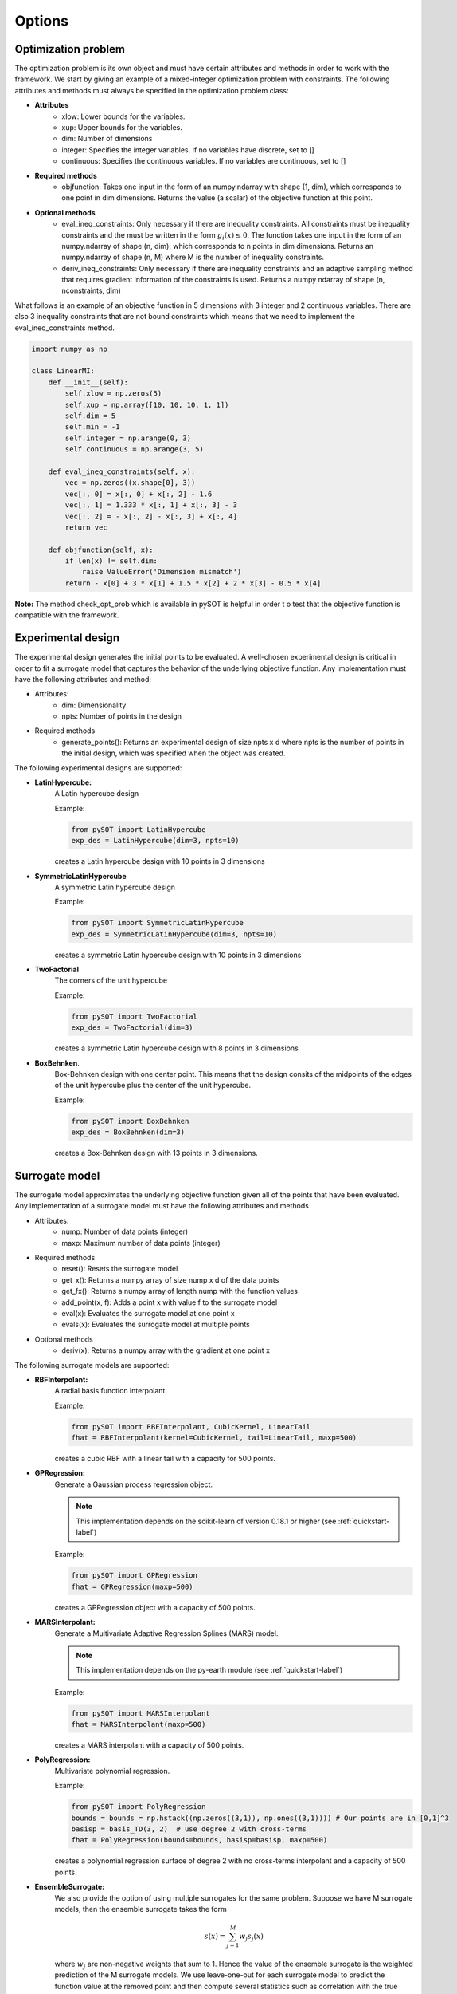 Options
=======

Optimization problem
--------------------

The optimization problem is its own object and must have certain attributes and methods
in order to work with the framework. We start by giving an example of a mixed-integer
optimization problem with constraints. The following attributes and methods must
always be specified in the optimization problem class:

- **Attributes**
    * xlow: Lower bounds for the variables.
    * xup: Upper bounds for the variables.
    * dim: Number of dimensions
    * integer: Specifies the integer variables. If no variables have
      discrete, set to []
    * continuous: Specifies the continuous variables. If no variables
      are continuous, set to []
- **Required methods**
    * objfunction: Takes one input in the form of an numpy.ndarray with
      shape (1, dim), which corresponds to one point in dim dimensions. Returns the
      value (a scalar) of the objective function at this point.
- **Optional methods**
    * eval_ineq_constraints:  Only necessary if there are inequality constraints.
      All constraints must be inequality constraints and the must be written in the form
      :math:`g_i(x) \leq 0`. The function takes one input in the form of an numpy.ndarray of
      shape (n, dim), which corresponds to n points in dim dimensions. Returns an
      numpy.ndarray of shape (n, M) where M is the number of inequality constraints.
    * deriv_ineq_constraints: Only necessary if there are inequality constraints and
      an adaptive sampling method that requires gradient information of the constraints is
      used. Returns a numpy ndarray of shape (n, nconstraints, dim)

What follows is an example of an objective function in 5 dimensions with 3 integer and 2
continuous variables. There are also 3 inequality constraints that are not bound constraints
which means that we need to implement the eval_ineq_constraints method.

.. code-block:: python

    import numpy as np

    class LinearMI:
        def __init__(self):
            self.xlow = np.zeros(5)
            self.xup = np.array([10, 10, 10, 1, 1])
            self.dim = 5
            self.min = -1
            self.integer = np.arange(0, 3)
            self.continuous = np.arange(3, 5)

        def eval_ineq_constraints(self, x):
            vec = np.zeros((x.shape[0], 3))
            vec[:, 0] = x[:, 0] + x[:, 2] - 1.6
            vec[:, 1] = 1.333 * x[:, 1] + x[:, 3] - 3
            vec[:, 2] = - x[:, 2] - x[:, 3] + x[:, 4]
            return vec

        def objfunction(self, x):
            if len(x) != self.dim:
                raise ValueError('Dimension mismatch')
            return - x[0] + 3 * x[1] + 1.5 * x[2] + 2 * x[3] - 0.5 * x[4]

**Note:** The method check_opt_prob which is available in pySOT is helpful in order t
o test that the objective function is compatible with the framework.

Experimental design
-------------------

The experimental design generates the initial points to be evaluated. A well-chosen
experimental design is critical in order to fit a surrogate model that captures the behavior
of the underlying objective function. Any implementation must have the following attributes
and method:

- Attributes:
    * dim: Dimensionality
    * npts: Number of points in the design
- Required methods
    * generate_points(): Returns an experimental design of size npts x d where
      npts is the number of points in the initial design, which was specified
      when the object was created.

The following experimental designs are supported:

- **LatinHypercube:**
    A Latin hypercube design

    Example:

    .. code-block:: python

        from pySOT import LatinHypercube
        exp_des = LatinHypercube(dim=3, npts=10)

    creates a Latin hypercube design with 10 points in 3 dimensions

- **SymmetricLatinHypercube**
    A symmetric Latin hypercube design

    Example:

    .. code-block:: python

        from pySOT import SymmetricLatinHypercube
        exp_des = SymmetricLatinHypercube(dim=3, npts=10)

    creates a symmetric Latin hypercube design with 10 points in 3 dimensions

- **TwoFactorial**
    The corners of the unit hypercube

    Example:

    .. code-block:: python

        from pySOT import TwoFactorial
        exp_des = TwoFactorial(dim=3)

    creates a symmetric Latin hypercube design with 8 points in 3 dimensions

- **BoxBehnken**.
    Box-Behnken design with one center point. This means that the design consits
    of the midpoints of the edges of the unit hypercube plus the center of the unit
    hypercube.

    Example:

    .. code-block:: python

        from pySOT import BoxBehnken
        exp_des = BoxBehnken(dim=3)

    creates a Box-Behnken design with 13 points in 3 dimensions.

Surrogate model
---------------

The surrogate model approximates the underlying objective function given all of the
points that have been evaluated. Any implementation of a surrogate model must
have the following attributes and methods

- Attributes:
    * nump: Number of data points (integer)
    * maxp: Maximum number of data points (integer)
- Required methods
    * reset(): Resets the surrogate model
    * get_x(): Returns a numpy array of size nump x d of the data points
    * get_fx(): Returns a numpy array of length nump with the function values
    * add_point(x, f): Adds a point x with value f to the surrogate model
    * eval(x): Evaluates the surrogate model at one point x
    * evals(x): Evaluates the surrogate model at multiple points
- Optional methods
    * deriv(x): Returns a numpy array with the gradient at one point x

The following surrogate models are supported:

- **RBFInterpolant:**
    A radial basis function interpolant.

    Example:

    .. code-block:: python

        from pySOT import RBFInterpolant, CubicKernel, LinearTail
        fhat = RBFInterpolant(kernel=CubicKernel, tail=LinearTail, maxp=500)

    creates a cubic RBF with a linear tail with a capacity for 500 points.

- **GPRegression:**
    Generate a Gaussian process regression object.

    .. note:: This implementation depends on the scikit-learn of version 0.18.1 or higher
        (see :ref:`quickstart-label`)

    Example:

    .. code-block:: python

        from pySOT import GPRegression
        fhat = GPRegression(maxp=500)

    creates a GPRegression object with a capacity of 500 points.

- **MARSInterpolant:**
    Generate a Multivariate Adaptive Regression Splines (MARS) model.

    .. note:: This implementation depends on the py-earth module (see :ref:`quickstart-label`)

    Example:

    .. code-block:: python

        from pySOT import MARSInterpolant
        fhat = MARSInterpolant(maxp=500)

    creates a MARS interpolant with a capacity of 500 points.

- **PolyRegression:**
    Multivariate polynomial regression.

    Example:

    .. code-block:: python

        from pySOT import PolyRegression
        bounds = bounds = np.hstack((np.zeros((3,1)), np.ones((3,1)))) # Our points are in [0,1]^3
        basisp = basis_TD(3, 2)  # use degree 2 with cross-terms
        fhat = PolyRegression(bounds=bounds, basisp=basisp, maxp=500)

    creates a polynomial regression surface of degree 2 with no cross-terms
    interpolant and a capacity of 500 points.

- **EnsembleSurrogate:**
    We also provide the option of using multiple surrogates
    for the same problem. Suppose we have M surrogate models, then the ensemble
    surrogate takes the form

    .. math::
        s(x) = \sum_{j=1}^M w_j s_j(x)

    where :math:`w_j` are non-negative weights that sum to 1. Hence the value of the ensemble
    surrogate is the weighted prediction of the M surrogate models. We use leave-one-out
    for each surrogate model to predict the function value at the removed point and then
    compute several statistics such as correlation with the true function values, RMSE, etc.
    Based on these statistics we use Dempster-Shafer Theory to compute the pignistic
    probability for each model, and take this probability as the weight. Surrogate models
    that does a good job predicting the removed points will generally be given a large
    weight.

    Example:

    .. code-block:: python

        from pySOT import RBFInterpolant, CubicKernel, LinearTail, \
                          GPRegression, MARSInterpolant, EnsembleSurrogate

        models = [
            RBFInterpolant(kernel=CubicKernel, tail=LinearTail, maxp=500), \
            GPRegression(maxp=500), MARSInterpolant(maxp=500)
        ]

        response_surface = EnsembleSurrogate(model_list=models, maxp=500)

    creates an ensemble surrogate with three surrogate models, namely a
    Cubic RBF Interpolant, a MARS interpolant, and a Gaussian process regression object.

Adaptive sampling
-----------------

We provide several different methods for selecting the next point to evaluate. All
methods in this version are based in generating candidate points by perturbing the
best solution found so far or in some cases just choose a random point. We also
provide the option of using many different strategies in the same experiment and
how to cycle between the different strategies. Each implementation of this object
is required to have the following attributes and methods

- Attributes:
    * proposed_points: List of points proposed to the optimization algorithm
- Required methods
    * init(start_sample, fhat, budget): This initializes the sampling strategy
      by providing the points that were evaluated in the experimental design phase, the
      response surface, and also provides  the evaluation budget.
    * remove_point(x): Removes point x from list of proposed_points if the evaluation
      crashed or was never carried out by the strategy. Returns True if the point was
      removed and False if the removal failed.
    * make_points(npts, xbest, sigma, subset=None, proj_fun=None): This is the method
      that proposes npts new evaluations to the strategy. It needs to know
      the number of points to propose, the best data point evaluated so far, the
      preferred sample radius of the strategy (w.r.t the unit box), the coordinates
      that the strategy wants to perturb, and a way to project points onto the feasible
      region.

We now list the different options and describe shortly how they work.

- **CandidateSRBF:**
    Generate perturbations around the best solution found so far
- **CandidateSRBF_INT:**
    Uses CandidateSRBF but only perturbs the integer variables
- **CandidateSRBF_CONT:**
    Uses CandidateSRBF but only perturbs the continuous variables
- **CandidateDYCORS:**
    Uses a DYCORS strategy which perturbs each coordinate with
    some iteration dependent probability. This probability is
    a monotonically decreasing function with the number of iteration.
- **CandidateDYCORS_CONT:**
    Uses CandidateDYCORS but only perturbs the continuous variables
- **CandidateDYCORS_INT:**
    Uses CandidateDYCORS but only perturbs the integer variables
- **CandidateDDS:**
    Uses the DDS strategy where only a few candidate points are generated
    and the one with the best surrogate prediction is picked for evaluation
- **CandidateDDS_CONT:**
    Uses CandidateDDS but only perturbs the continuous variables
- **CandidateDDS_INT:**
    Uses CandidateDDS but only perturbs the integer variables
- **CandidateUniform:**
    Chooses a new point uniformly from the box-constrained domain
- **CandidateUniform_CONT:**
    Given the best solution found so far the continuous variables are
    chosen uniformly from the box-constrained domain
- **CandidateUniform_INT:**
    Given the best solution found so far the integer variables are
    chosen uniformly from the box-constrained domain

The CandidateDYCORS algorithm is the bread-and-butter algorithm for any
problems with more than 5 dimensions whilst CandidateSRBF is recommended
for problems with only a few dimensions. It is sometimes efficient in mixed-integer
problems to perturb the integer and continuous variables separately and we
therefore provide such method for each of these algorithms. Finally, uniformly
choosing a new point has the advantage of creating diversity to avoid getting
stuck in a local minima. Each method needs an objective function object as
described in the previous section (the input name is data) and how many
perturbations should be generated around the best solution found so far
(the input name is numcand). Around 100 points per dimension, but no more
than 5000, is recommended. Next is an example on how to generate a multi-start
strategy that uses CandidateDYCORS, CandidateDYCORS_CONT,
CandidateDYCORS_INT, and CandidateUniform and that cycles evenly between
the methods i.e., the first point is generated using CandidateDYCORS, the
second using CandidateDYCORS_CONT and so on.

.. code-block:: python

    from pySOT import LinearMI, MultiSampling, CandidateDYCORS, \
                      CandidateDYCORS_CONT, CandidateDYCORS_INT, \
                      CandidateUniform

    data = LinearMI()  # Optimization problem
    sampling_methods = [CandidateDYCORS(data=data, numcand=100*data.dim), \
                        CandidateDYCORS_CONT(data=data, numcand=100*data.dim), \
                        CandidateDYCORS_INT(data=data, numcand=100*data.dim), \
                        CandidateUniform(data=data, numcand=100*data.dim)]
    cycle = [0, 1, 2, 3]
    sampling_methods = MultiSampling(sampling_methods, cycle)
